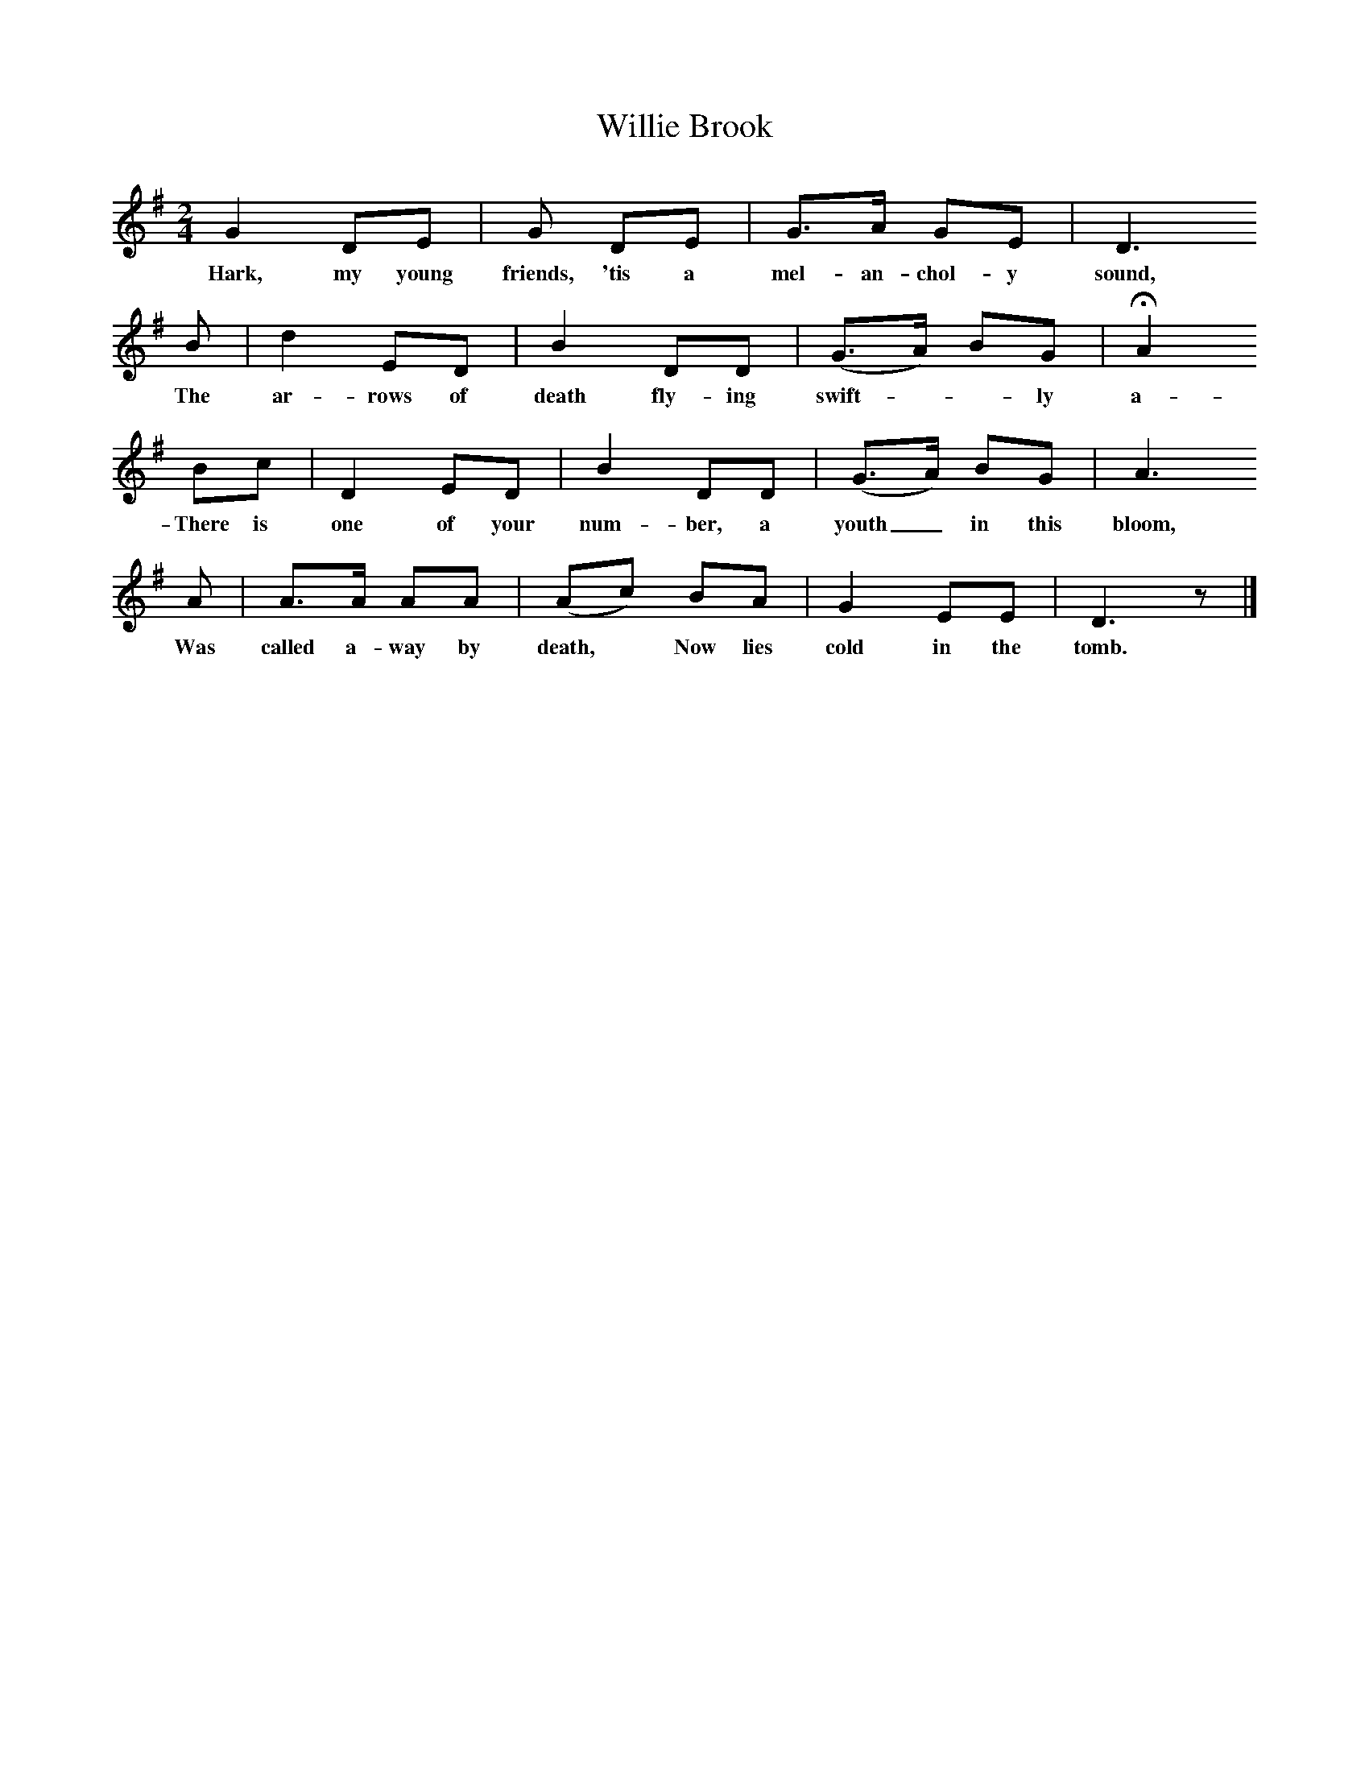 X:1
T:Willie Brook
B:Ruth Ann Musick, "Ballads and Songs from West Virginia," The Journal of American Folklore, Vol. 70, No. 278 (Oct.-Dec., 1957), 336-357.
F:/songs
M:2/4
L:1/8
K:G
G2 DE |G DE | G3/A/ GE| D3
w:Hark, my young friends, 'tis a mel-an-chol-y sound,
B | d2 ED | B2 DD | (G3/A/) BG | HA2
w: The ar-rows of death fly-ing swift*-ly a-round;
Bc | D2 ED | B2 DD | (G3/A/) BG | A3
w:There is one of your num-ber, a youth_ in this bloom,
A | A3/A/ AA |(Ac) BA | G2 EE | D3 z |]
w:Was called a-way by death,* Now lies cold in the tomb.
